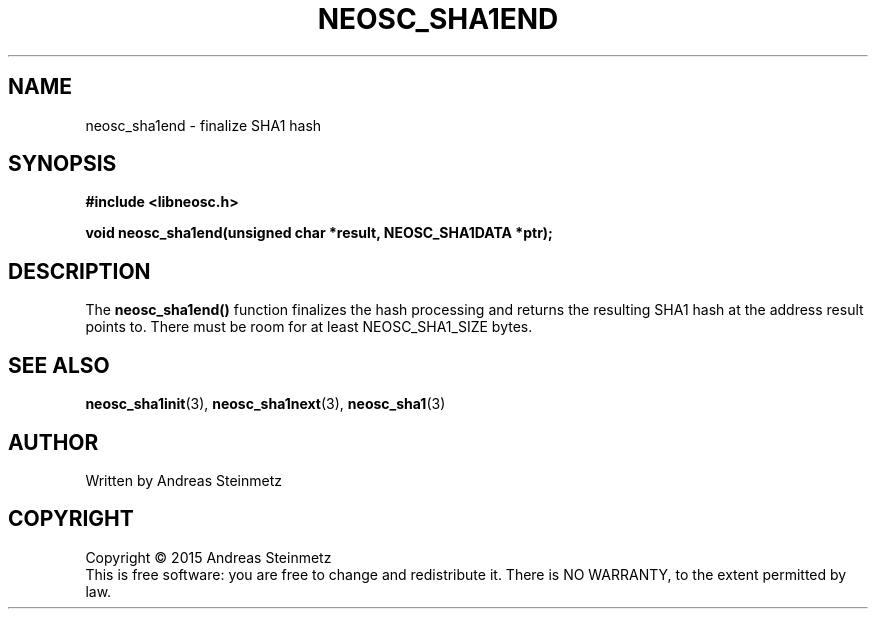 .TH NEOSC_SHA1END 3  2015-04-10 "" ""
.SH NAME
neosc_sha1end \- finalize SHA1 hash
.SH SYNOPSIS
.nf
.B #include <libneosc.h>
.sp
.BI "void neosc_sha1end(unsigned char *result, NEOSC_SHA1DATA *ptr);"
.SH DESCRIPTION
The
.BR neosc_sha1end()
function finalizes the hash processing and returns the resulting SHA1 hash at the address result points to. There must be room for at least NEOSC_SHA1_SIZE bytes.
.SH SEE ALSO
.BR neosc_sha1init (3),
.BR neosc_sha1next (3),
.BR neosc_sha1 (3)
.SH AUTHOR
Written by Andreas Steinmetz
.SH COPYRIGHT
Copyright \(co 2015 Andreas Steinmetz
.br
This is free software: you are free to change and redistribute it.
There is NO WARRANTY, to the extent permitted by law.
